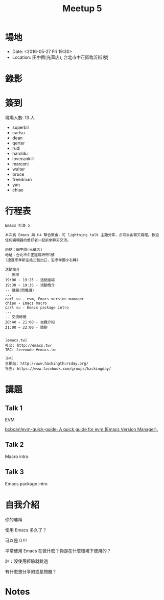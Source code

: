 #+TITLE: Meetup 5

* 場地

- Date: <2016-05-27 Fri 19:30>
- Location: 田中園(光華店), 台北市中正區臨沂街1號

* 錄影

* 簽到

  現場人數: 13 人

  - superbil
  - carlsu
  - dean
  - qerter
  - rudi
  - haroldu
  - lovecankill
  - marconi
  - walter
  - bruce
  - freedman
  - yan
  - chiao

* 行程表

#+BEGIN_EXAMPLE
  Emacs 打滴 5

  本次爲 Emacs 與 H4 聯合聚會，可 lightning talk 主題分享，亦可自由聊天寫程。歡迎任何編輯器的愛好者一起前來聊天交流。

  地點：田中園(光華店)
  地址：台北市中正區臨沂街1號
  (捷運忠孝新生站二號出口，沿忠孝國小右轉)

  活動簡介
  -- 開場
  19:00 ~ 19:25 - 活動進場
  19:30 ~ 19:35 - 活動簡介
  -- 講題(閃電講)
  ...
  carl su - evm, Emacs version manager
  chiao - Emacs macro
  carl su - Emacs package intro
  ...
  -- 交流時間
  20:40 ~ 21:00 - 自我介紹
  21:00 ~ 22:00 - 閒聊


  [emacs.tw]
  社交: http://emacs.tw/
  IRC: freenode #emacs.tw

  [H4]
  主網站: http://www.hackingthursday.org/
  社團: https://www.facebook.com/groups/hackingday/
#+END_EXAMPLE

* 講題

** Talk 1

   EVM

   [[https://github.com/bcbcarl/evm-quick-guide][bcbcarl/evm-quick-guide: A quick guide for evm (Emacs Version Manager).]]

** Talk 2

   Macro intro

** Talk 3

   Emacs package intro

* 自我介紹

**** 你的暱稱
**** 使用 Emacs 多久了？
     可以是 0 !!!
**** 平常使用 Emacs 在做什麼？你是在什麼環境下使用的？
     註：沒使用經驗就跳過
**** 有什麼想分享的或是問題？

* Notes
